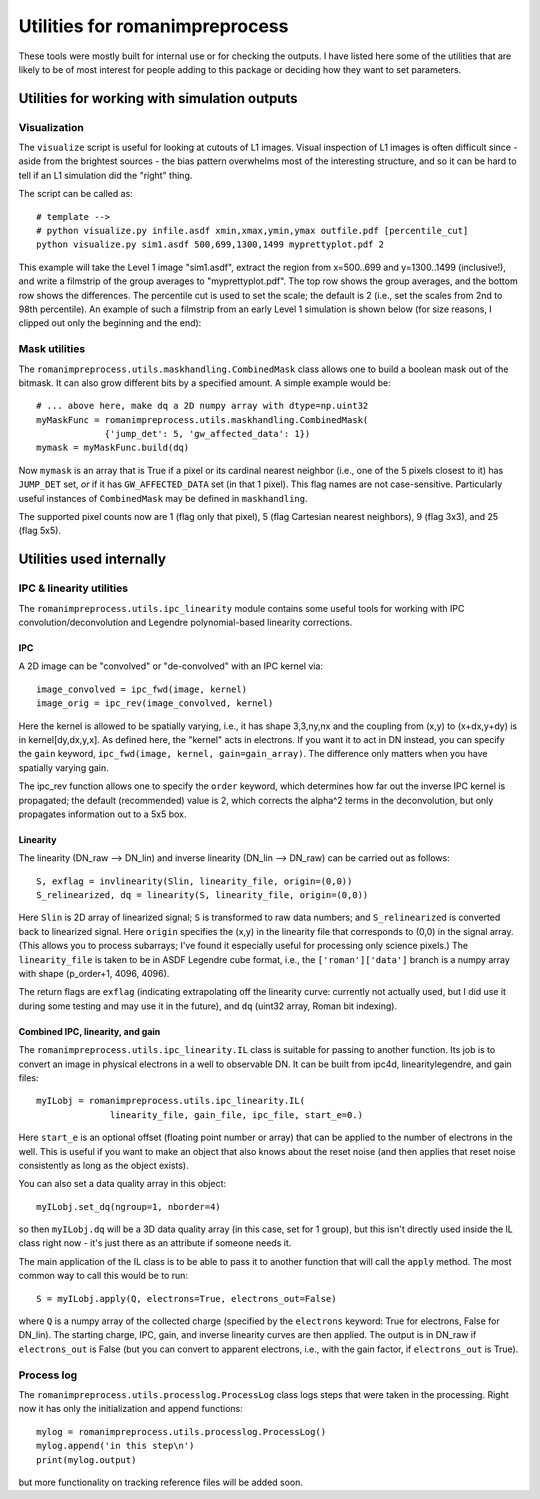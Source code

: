 Utilities for romanimpreprocess
#########################################

These tools were mostly built for internal use or for checking the outputs. I have listed here some of the utilities that are likely to be of most interest for people adding to this package or deciding how they want to set parameters.

Utilities for working with simulation outputs
===================================================

Visualization
***************

The ``visualize`` script is useful for looking at cutouts of L1 images. Visual inspection of L1 images is often difficult since - aside from the brightest sources - the bias pattern overwhelms most of the interesting structure, and so it can be hard to tell if an L1 simulation did the "right" thing.

The script can be called as::

  # template -->
  # python visualize.py infile.asdf xmin,xmax,ymin,ymax outfile.pdf [percentile_cut]
  python visualize.py sim1.asdf 500,699,1300,1499 myprettyplot.pdf 2

This example will take the Level 1 image "sim1.asdf", extract the region from x=500..699 and y=1300..1499 (inclusive!), and write a filmstrip of the group averages to "myprettyplot.pdf". The top row shows the group averages, and the bottom row shows the differences. The percentile cut is used to set the scale; the default is 2 (i.e., set the scales from 2nd to 98th percentile). An example of such a filmstrip from an early Level 1 simulation is shown below (for size reasons, I clipped out only the beginning and the end):

.. image:: pics/ExampleOutput_visualize_1.png
  :width: 800
  :alt: filmstrip

Mask utilities
****************

The ``romanimpreprocess.utils.maskhandling.CombinedMask`` class allows one to build a boolean mask out of the bitmask. It can also grow different bits by a specified amount. A simple example would be::

    # ... above here, make dq a 2D numpy array with dtype=np.uint32
    myMaskFunc = romanimpreprocess.utils.maskhandling.CombinedMask(
                 {'jump_det': 5, 'gw_affected_data': 1})
    mymask = myMaskFunc.build(dq)

Now ``mymask`` is an array that is True if a pixel or its cardinal nearest neighbor (i.e., one of the 5 pixels closest to it) has ``JUMP_DET`` set, *or* if it has ``GW_AFFECTED_DATA`` set (in that 1 pixel). This flag names are not case-sensitive. Particularly useful instances of ``CombinedMask`` may be defined in ``maskhandling``.

The supported pixel counts now are 1 (flag only that pixel), 5 (flag Cartesian nearest neighbors), 9 (flag 3x3), and 25 (flag 5x5).

Utilities used internally
============================

IPC \& linearity utilities
****************************

The ``romanimpreprocess.utils.ipc_linearity`` module contains some useful tools for working with IPC convolution/deconvolution and Legendre polynomial-based linearity corrections.

IPC
------

A 2D image can be "convolved" or "de-convolved" with an IPC kernel via::

    image_convolved = ipc_fwd(image, kernel)
    image_orig = ipc_rev(image_convolved, kernel)

Here the kernel is allowed to be spatially varying, i.e., it has shape 3,3,ny,nx and the coupling from (x,y) to (x+dx,y+dy) is in kernel[dy,dx,y,x]. As defined here, the "kernel" acts in electrons. If you want it to act in DN instead, you can specify the ``gain`` keyword, ``ipc_fwd(image, kernel, gain=gain_array)``. The difference only matters when you have spatially varying gain.

The ipc_rev function allows one to specify the ``order`` keyword, which determines how far out the inverse IPC kernel is propagated; the default (recommended) value is 2, which corrects the alpha\^2 terms in the deconvolution, but only propagates information out to a 5x5 box.

Linearity
------------

The linearity (DN_raw --> DN_lin) and inverse linearity (DN_lin --> DN_raw) can be carried out as follows::

    S, exflag = invlinearity(Slin, linearity_file, origin=(0,0))
    S_relinearized, dq = linearity(S, linearity_file, origin=(0,0))

Here ``Slin`` is 2D array of linearized signal; ``S`` is transformed to raw data numbers; and ``S_relinearized`` is converted back to linearized signal. Here ``origin`` specifies the (x,y) in the linearity file that corresponds to (0,0) in the signal array. (This allows you to process subarrays; I've found it especially useful for processing only science pixels.) The ``linearity_file`` is taken to be in ASDF Legendre cube format, i.e., the ``['roman']['data']`` branch is a numpy array with shape (p_order+1, 4096, 4096).

The return flags are ``exflag`` (indicating extrapolating off the linearity curve: currently not actually used, but I did use it during some testing and may use it in the future), and ``dq`` (uint32 array, Roman bit indexing).

Combined IPC, linearity, and gain
--------------------------------------

The ``romanimpreprocess.utils.ipc_linearity.IL`` class is suitable for passing to another function. Its job is to convert an image in physical electrons in a well to observable DN. It can be built from ipc4d, linearitylegendre, and gain files::

    myILobj = romanimpreprocess.utils.ipc_linearity.IL(
                  linearity_file, gain_file, ipc_file, start_e=0.)

Here ``start_e`` is an optional offset (floating point number or array) that can be applied to the number of electrons in the well. This is useful if you want to make an object that also knows about the reset noise (and then applies that reset noise consistently as long as the object exists).

You can also set a data quality array in this object::

    myILobj.set_dq(ngroup=1, nborder=4)

so then ``myILobj.dq`` will be a 3D data quality array (in this case, set for 1 group), but this isn't directly used inside the IL class right now - it's just there as an attribute if someone needs it.

The main application of the IL class is to be able to pass it to another function that will call the ``apply`` method. The most common way to call this would be to run::

    S = myILobj.apply(Q, electrons=True, electrons_out=False) 

where ``Q`` is a numpy array of the collected charge (specified by the ``electrons`` keyword: True for electrons, False for DN_lin). The starting charge, IPC, gain, and inverse linearity curves are then applied. The output is in DN_raw if ``electrons_out`` is False (but you can convert to apparent electrons, i.e., with the gain factor, if ``electrons_out`` is True).

Process log
***************

The ``romanimpreprocess.utils.processlog.ProcessLog`` class logs steps that were taken in the processing. Right now it has only the initialization and append functions::

    mylog = romanimpreprocess.utils.processlog.ProcessLog()
    mylog.append('in this step\n')
    print(mylog.output)

but more functionality on tracking reference files will be added soon.
